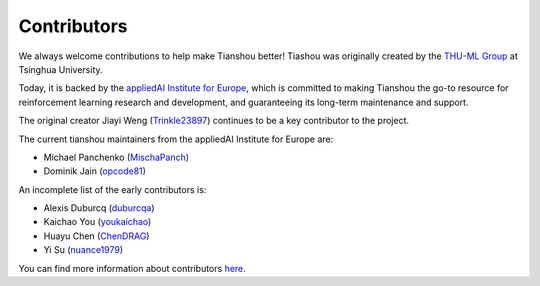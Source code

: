 Contributors
============

We always welcome contributions to help make Tianshou better!
Tiashou was originally created by the `THU-ML Group <https://ml.cs.tsinghua.edu.cn>`_ at Tsinghua University.

Today, it is backed by the `appliedAI Institute for Europe <https://www.appliedai-institute.de/en/>`_,
which is committed to making Tianshou the go-to resource for reinforcement learning research and development,
and guaranteeing its long-term maintenance and support.

The original creator Jiayi Weng (`Trinkle23897 <https://github.com/Trinkle23897>`_) continues
to be a key contributor to the project.

The current tianshou maintainers from the appliedAI Institute for Europe are:

* Michael Panchenko (`MischaPanch <https://github.com/MischaPanch>`_)
* Dominik Jain (`opcode81 <https://github.com/opcode81>`_)


An incomplete list of the early contributors is:

* Alexis Duburcq (`duburcqa <https://github.com/duburcqa>`_)
* Kaichao You (`youkaichao <https://github.com/youkaichao>`_)
* Huayu Chen (`ChenDRAG <https://github.com/ChenDRAG>`_)
* Yi Su (`nuance1979 <https://github.com/nuance1979>`_)


You can find more information about contributors `here <https://github.com/thu-ml/tianshou/graphs/contributors>`_.
